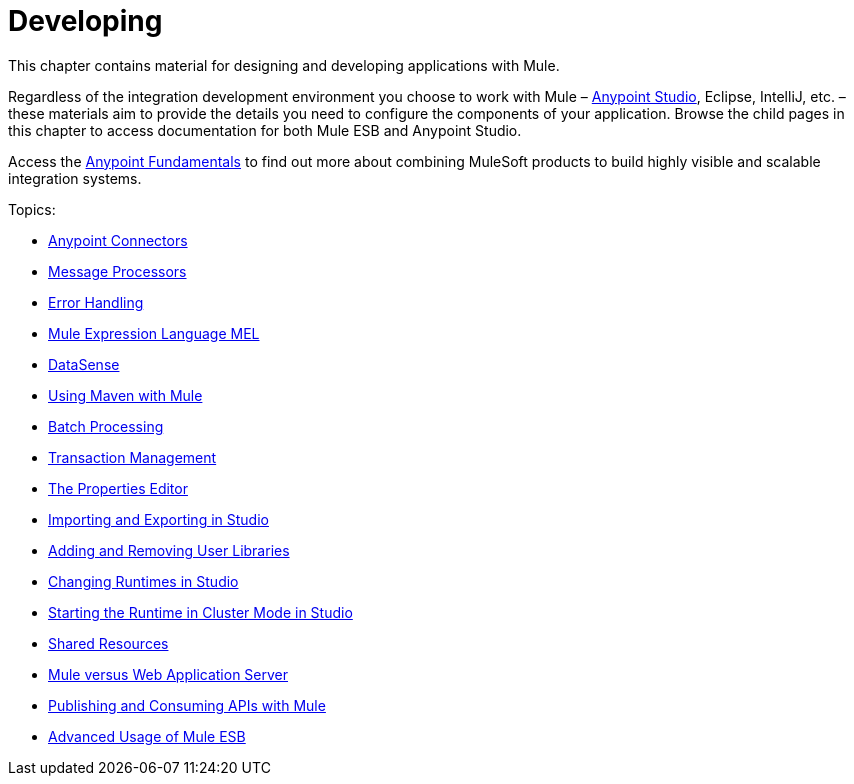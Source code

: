 = Developing
:keywords: develop

This chapter contains material for designing and developing applications with Mule.

Regardless of the integration development environment you choose to work with Mule – link:/anypoint-studio/v/6/[Anypoint Studio], Eclipse, IntelliJ, etc. – these materials aim to provide the details you need to configure the components of your application. Browse the child pages in this chapter to access documentation for both Mule ESB and Anypoint Studio.

Access the link:/anypoint-fundamentals/[Anypoint Fundamentals] to find out more about combining MuleSoft products to build highly visible and scalable integration systems.

Topics:

* link:/mule-user-guide/v/3.6/anypoint-connectors[Anypoint Connectors]
* link:/mule-user-guide/v/3.6/message-processors[Message Processors]
* link:/mule-user-guide/v/3.6/error-handling[Error Handling]
* link:/mule-user-guide/v/3.6/mule-expression-language-mel[Mule Expression Language MEL]
* link:/mule-user-guide/v/3.6/datasense[DataSense]
* link:/mule-user-guide/v/3.6/using-maven-with-mule[Using Maven with Mule]
* link:/mule-user-guide/v/3.6/batch-processing[Batch Processing]
* link:/mule-user-guide/v/3.6/transaction-management[Transaction Management]
* link:/mule-user-guide/v/3.6/the-properties-editor[The Properties Editor]
* link:/mule-user-guide/v/3.6/importing-and-exporting-in-studio[Importing and Exporting in Studio]
* link:/mule-user-guide/v/3.6/adding-and-removing-user-libraries[Adding and Removing User Libraries]
* link:/mule-user-guide/v/3.6/changing-runtimes-in-studio[Changing Runtimes in Studio]
* link:/mule-user-guide/v/3.6/starting-the-runtime-in-cluster-mode-in-studio[Starting the Runtime in Cluster Mode in Studio]
* link:/mule-user-guide/v/3.6/shared-resources[Shared Resources]
* link:/mule-user-guide/v/3.6/mule-versus-web-application-server[Mule versus Web Application Server]
* link:/mule-user-guide/v/3.6/publishing-and-consuming-apis-with-mule[Publishing and Consuming APIs with Mule]
* link:/mule-user-guide/v/3.6/advanced-usage-of-mule-esb[Advanced Usage of Mule ESB]
